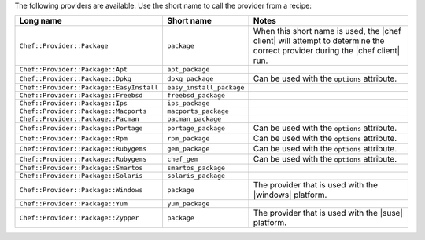 .. The contents of this file are included in multiple topics.
.. This file should not be changed in a way that hinders its ability to appear in multiple documentation sets.

The following providers are available. Use the short name to call the provider from a recipe:

.. list-table::
   :widths: 150 80 320
   :header-rows: 1

   * - Long name
     - Short name
     - Notes
   * - ``Chef::Provider::Package``
     - ``package``
     - When this short name is used, the |chef client| will attempt to determine the correct provider during the |chef client| run.
   * - ``Chef::Provider::Package::Apt``
     - ``apt_package``
     - 
   * - ``Chef::Provider::Package::Dpkg``
     - ``dpkg_package``
     - Can be used with the ``options`` attribute.
   * - ``Chef::Provider::Package::EasyInstall``
     - ``easy_install_package``
     - 
   * - ``Chef::Provider::Package::Freebsd``
     - ``freebsd_package``
     - 
   * - ``Chef::Provider::Package::Ips``
     - ``ips_package``
     - 
   * - ``Chef::Provider::Package::Macports``
     - ``macports_package``
     - 
   * - ``Chef::Provider::Package::Pacman``
     - ``pacman_package``
     - 
   * - ``Chef::Provider::Package::Portage``
     - ``portage_package``
     - Can be used with the ``options`` attribute.
   * - ``Chef::Provider::Package::Rpm``
     - ``rpm_package``
     - Can be used with the ``options`` attribute.
   * - ``Chef::Provider::Package::Rubygems``
     - ``gem_package``
     - Can be used with the ``options`` attribute.
   * - ``Chef::Provider::Package::Rubygems``
     - ``chef_gem``
     - Can be used with the ``options`` attribute.
   * - ``Chef::Provider::Package::Smartos``
     - ``smartos_package``
     - 
   * - ``Chef::Provider::Package::Solaris``
     - ``solaris_package``
     - 
   * - ``Chef::Provider::Package::Windows``
     - ``package``
     - The provider that is used with the |windows| platform.
   * - ``Chef::Provider::Package::Yum``
     - ``yum_package``
     - 
   * - ``Chef::Provider::Package::Zypper``
     - ``package``
     - The provider that is used with the |suse| platform.
